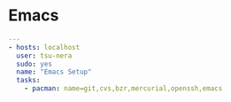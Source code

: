 * Emacs

#+begin_src yaml :tangle yes
---
- hosts: localhost
  user: tsu-nera
  sudo: yes
  name: "Emacs Setup"
  tasks:
    - pacman: name=git,cvs,bzr,mercurial,openssh,emacs
#+end_src
